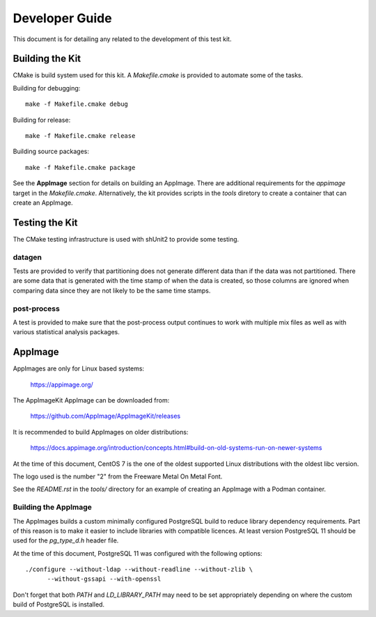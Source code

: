 ---------------
Developer Guide
---------------

This document is for detailing any related to the development of this test kit.

Building the Kit
================

CMake is build system used for this kit.  A `Makefile.cmake` is provided to
automate some of the tasks.

Building for debugging::

    make -f Makefile.cmake debug

Building for release::

    make -f Makefile.cmake release

Building source packages::

    make -f Makefile.cmake package

See the **AppImage** section for details on building an AppImage.  There are
additional requirements for the `appimage` target in the `Makefile.cmake`.
Alternatively, the kit provides scripts in the *tools* diretory to create a
container that can create an AppImage.

Testing the Kit
===============

The CMake testing infrastructure is used with shUnit2 to provide some testing.

datagen
-------

Tests are provided to verify that partitioning does not generate different data
than if the data was not partitioned.  There are some data that is generated
with the time stamp of when the data is created, so those columns are ignored
when comparing data since they are not likely to be the same time stamps.

post-process
------------

A test is provided to make sure that the post-process output continues to work
with multiple mix files as well as with various statistical analysis packages.

AppImage
========

AppImages are only for Linux based systems:

    https://appimage.org/

The AppImageKit AppImage can be downloaded from:

    https://github.com/AppImage/AppImageKit/releases

It is recommended to build AppImages on older distributions:

    https://docs.appimage.org/introduction/concepts.html#build-on-old-systems-run-on-newer-systems

At the time of this document, CentOS 7 is the one of the oldest supported Linux
distributions with the oldest libc version.

The logo used is the number "2" from the Freeware Metal On Metal Font.

See the `README.rst` in the `tools/` directory for an example of creating
an AppImage with a Podman container.

Building the AppImage
---------------------

The AppImages builds a custom minimally configured PostgreSQL build to reduce
library dependency requirements.  Part of this reason is to make it easier to
include libraries with compatible licences.  At least version PostgreSQL 11
should be used for the `pg_type_d.h` header file.

At the time of this document, PostgreSQL 11 was configured with the following
options::

    ./configure --without-ldap --without-readline --without-zlib \
          --without-gssapi --with-openssl

Don't forget that both `PATH` and `LD_LIBRARY_PATH` may need to be set
appropriately depending on where the custom build of PostgreSQL is installed.
